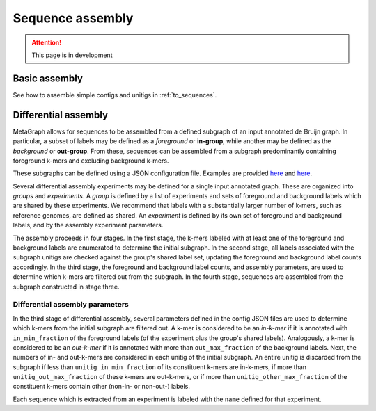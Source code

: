 .. _sequence_assembly:

Sequence assembly
=================

.. attention:: This page is in development

Basic assembly
--------------

See how to assemble simple contigs and unitigs in :ref:`to_sequences`.

Differential assembly
---------------------

MetaGraph allows for sequences to be assembled from a defined subgraph of an input annotated de Bruijn graph. In particular, a subset of labels may be defined as a *foreground* or **in-group**, while another may be defined as the *background* or **out-group**. From these, sequences can be assembled from a subgraph predominantly containing foreground k-mers and excluding background k-mers.

These subgraphs can be defined using a JSON configuration file. Examples are provided `here <https://github.com/ratschlab/metagraph/blob/master/metagraph/tests/data/example.diff.json>`__ and `here <https://github.com/ratschlab/metagraph/blob/master/metagraph/tests/data/example_simple.diff.json>`__.

Several differential assembly experiments may be defined for a single input annotated graph. These are organized into *groups* and *experiments*. A *group* is defined by a list of experiments and sets of foreground and background labels which are shared by these experiments. We recommend that labels with a substantially larger number of k-mers, such as reference genomes, are defined as shared. An *experiment* is defined by its own set of foreground and background labels, and by the assembly experiment parameters.

The assembly proceeds in four stages. In the first stage, the k-mers labeled with at least one of the foreground and background labels are enumerated to determine the initial subgraph. In the second stage, all labels associated with the subgraph unitigs are checked against the group's shared label set, updating the foreground and background label counts accordingly. In the third stage, the foreground and background label counts, and assembly parameters, are used to determine which k-mers are filtered out from the subgraph. In the fourth stage, sequences are assembled from the subgraph constructed in stage three.

Differential assembly parameters
^^^^^^^^^^^^^^^^^^^^^^^^^^^^^^^^

In the third stage of differential assembly, several parameters defined in the config JSON files are used to determine which k-mers from the initial subgraph are filtered out. A k-mer is considered to be an *in-k-mer* if it is annotated with ``in_min_fraction`` of the foreground labels (of the experiment plus the group's shared labels). Analogously, a k-mer is considered to be an *out-k-mer* if it is annotated with more than ``out_max_fraction`` of the background labels. Next, the numbers of in- and out-k-mers are considered in each unitig of the initial subgraph. An entire unitig is discarded from the subgraph if less than ``unitig_in_min_fraction`` of its constituent k-mers are in-k-mers, if more than ``unitig_out_max_fraction`` of these k-mers are out-k-mers, or if more than ``unitig_other_max_fraction`` of the constituent k-mers contain other (non-in- or non-out-) labels.

Each sequence which is extracted from an experiment is labeled with the ``name`` defined for that experiment.
